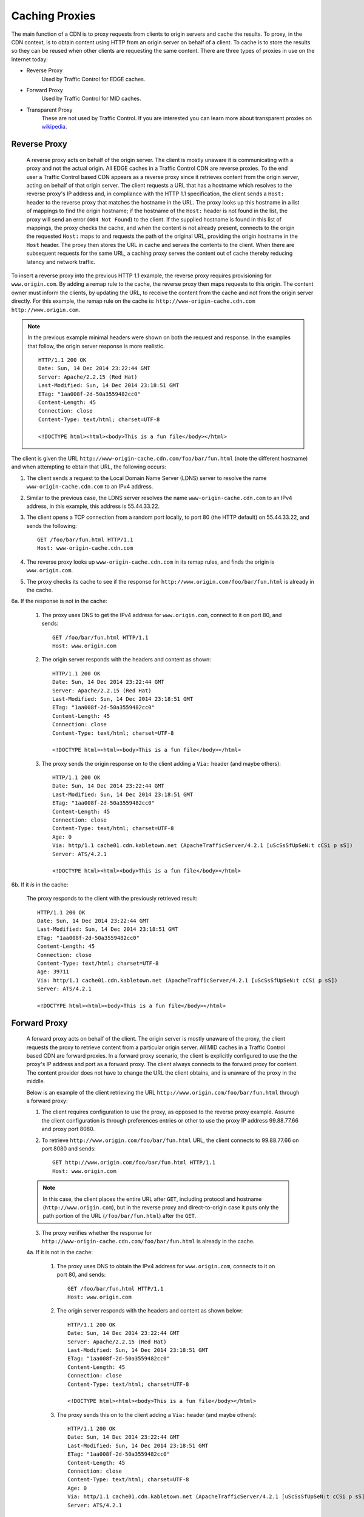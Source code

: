 ..
..
.. Licensed under the Apache License, Version 2.0 (the "License");
.. you may not use this file except in compliance with the License.
.. You may obtain a copy of the License at
..
..     http://www.apache.org/licenses/LICENSE-2.0
..
.. Unless required by applicable law or agreed to in writing, software
.. distributed under the License is distributed on an "AS IS" BASIS,
.. WITHOUT WARRANTIES OR CONDITIONS OF ANY KIND, either express or implied.
.. See the License for the specific language governing permissions and
.. limitations under the License.
..


.. |arrow| image:: fwda.png

.. _caching_proxy:

Caching Proxies
===============
The main function of a CDN is to proxy requests from clients to origin servers
and cache the results.
To proxy, in the CDN context, is to obtain content using HTTP from an origin
server on behalf of a client. To cache is to store the results so they can be
reused when other clients are requesting the same content. There are three
types of proxies in use on the Internet today:

- Reverse Proxy
	Used by Traffic Control for EDGE caches.
- Forward Proxy
	Used by Traffic Control for MID caches.
- Transparent Proxy
	These are not used by Traffic Control. If you are interested you can learn more about transparent proxies on `wikipedia <http://en.wikipedia.org/wiki/Proxy_server#Transparent_proxy>`_.

.. index::
	Reverse Proxy

.. _rev-proxy:

|arrow| Reverse Proxy
---------------------
	A reverse proxy acts on behalf of the origin server. The client is mostly unaware it is communicating with a proxy and not the actual origin. All EDGE caches in a Traffic Control CDN are reverse proxies. To the end user a Traffic Control based CDN appears as a reverse proxy since it retrieves content from the origin server, acting on behalf of that origin server. The client requests a URL that has a hostname which resolves to the reverse proxy's IP address and, in compliance with the HTTP 1.1 specification, the client sends a ``Host:`` header to the reverse proxy that matches the hostname in the URL. The proxy looks up this hostname in a list of mappings to find the origin hostname; if the hostname of the ``Host:`` header is not found in the list, the proxy will send an error (``404 Not Found``) to the client. If the supplied hostname is found in this list of mappings, the proxy checks the cache, and when the content is not already present, connects to the origin the requested ``Host:`` maps to and requests the path of the original URL, providing the origin hostname in the ``Host`` header. The proxy then stores the URL in cache and serves the contents to the client. When there are subsequent requests for the same URL, a caching proxy serves the content out of cache thereby reducing latency and network traffic.

.. seealso:: `ATS documentation on reverse proxy <https://docs.trafficserver.apache.org/en/latest/admin/reverse-proxy-http-redirects.en.html#http-reverse-proxy>`_.

To insert a reverse proxy into the previous HTTP 1.1 example, the reverse proxy requires provisioning
for ``www.origin.com``. By adding a remap rule to the cache, the reverse proxy then maps requests to
this origin. The content owner must inform the clients, by updating the URL, to receive the content
from the cache and not from the origin server directly. For this example, the remap rule on the
cache is: ``http://www-origin-cache.cdn.com http://www.origin.com``.

..  Note:: In the previous example minimal headers were shown on both the request and response. In the examples that follow, the origin server response is more realistic.
	::

		HTTP/1.1 200 OK
		Date: Sun, 14 Dec 2014 23:22:44 GMT
		Server: Apache/2.2.15 (Red Hat)
		Last-Modified: Sun, 14 Dec 2014 23:18:51 GMT
		ETag: "1aa008f-2d-50a3559482cc0"
		Content-Length: 45
		Connection: close
		Content-Type: text/html; charset=UTF-8

		<!DOCTYPE html><html><body>This is a fun file</body></html>

The client is given the URL ``http://www-origin-cache.cdn.com/foo/bar/fun.html`` (note the different hostname) and when attempting to obtain that URL, the following occurs:

1. The client sends a request to the Local Domain Name Server (LDNS) server to resolve the name ``www-origin-cache.cdn.com`` to an IPv4 address.

2. Similar to the previous case, the LDNS server resolves the name ``www-origin-cache.cdn.com`` to an IPv4 address, in this example, this address is 55.44.33.22.

3. The client opens a TCP connection from a random port locally, to port 80 (the HTTP default) on 55.44.33.22, and sends the following: ::

		GET /foo/bar/fun.html HTTP/1.1
		Host: www-origin-cache.cdn.com

4. The reverse proxy looks up ``www-origin-cache.cdn.com`` in its remap rules, and finds the origin is ``www.origin.com``.

5. The proxy checks its cache to see if the response for ``http://www.origin.com/foo/bar/fun.html`` is already in the cache.

6a. If the response is not in the cache:

	1. The proxy uses DNS to get the IPv4 address for ``www.origin.com``, connect to it on port 80, and sends: ::

		GET /foo/bar/fun.html HTTP/1.1
		Host: www.origin.com

	2. The origin server responds with the headers and content as shown: ::

			HTTP/1.1 200 OK
			Date: Sun, 14 Dec 2014 23:22:44 GMT
			Server: Apache/2.2.15 (Red Hat)
			Last-Modified: Sun, 14 Dec 2014 23:18:51 GMT
			ETag: "1aa008f-2d-50a3559482cc0"
			Content-Length: 45
			Connection: close
			Content-Type: text/html; charset=UTF-8

			<!DOCTYPE html><html><body>This is a fun file</body></html>

	3. The proxy sends the origin response on to the client adding a ``Via:`` header (and maybe others): ::

			HTTP/1.1 200 OK
			Date: Sun, 14 Dec 2014 23:22:44 GMT
			Last-Modified: Sun, 14 Dec 2014 23:18:51 GMT
			ETag: "1aa008f-2d-50a3559482cc0"
			Content-Length: 45
			Connection: close
			Content-Type: text/html; charset=UTF-8
			Age: 0
			Via: http/1.1 cache01.cdn.kabletown.net (ApacheTrafficServer/4.2.1 [uScSsSfUpSeN:t cCSi p sS])
			Server: ATS/4.2.1

			<!DOCTYPE html><html><body>This is a fun file</body></html>

6b. If it *is* in the cache:

	The proxy responds to the client with the previously retrieved result: ::

		HTTP/1.1 200 OK
		Date: Sun, 14 Dec 2014 23:22:44 GMT
		Last-Modified: Sun, 14 Dec 2014 23:18:51 GMT
		ETag: "1aa008f-2d-50a3559482cc0"
		Content-Length: 45
		Connection: close
		Content-Type: text/html; charset=UTF-8
		Age: 39711
		Via: http/1.1 cache01.cdn.kabletown.net (ApacheTrafficServer/4.2.1 [uScSsSfUpSeN:t cCSi p sS])
		Server: ATS/4.2.1

		<!DOCTYPE html><html><body>This is a fun file</body></html>


.. index::
	Forward Proxy

.. _fwd-proxy:

|arrow| Forward Proxy
---------------------
	A forward proxy acts on behalf of the client. The origin server is mostly unaware of the proxy, the client requests the proxy to retrieve content from a particular origin server. All MID caches in a Traffic Control based CDN are forward proxies. In a forward proxy scenario, the client is explicitly configured to use the the proxy's IP address and port as a forward proxy. The client always connects to the forward proxy for content. The content provider does not have to change the URL the client obtains, and is unaware of the proxy in the middle.

	..  seealso:: `ATS documentation on forward proxy <https://docs.trafficserver.apache.org/en/latest/admin/forward-proxy.en.html>`_.

	Below is an example of the client retrieving the URL ``http://www.origin.com/foo/bar/fun.html`` through a forward proxy:

	1. The client requires configuration to use the proxy, as opposed to the reverse proxy example. Assume the client configuration is through preferences entries or other to use the proxy IP address 99.88.77.66 and proxy port 8080.

	2. To retrieve ``http://www.origin.com/foo/bar/fun.html`` URL, the client connects to 99.88.77.66 on port 8080 and sends: ::

		GET http://www.origin.com/foo/bar/fun.html HTTP/1.1
		Host: www.origin.com


	..  Note:: In this case, the client places the entire URL after ``GET``, including protocol and hostname (``http://www.origin.com``), but in the reverse proxy and direct-to-origin case it puts only the path portion of the URL (``/foo/bar/fun.html``) after the ``GET``.

	3. The proxy verifies whether the response for ``http://www-origin-cache.cdn.com/foo/bar/fun.html`` is already in the cache.

	4a. If it is not in the cache:

		1. The proxy uses DNS to obtain the IPv4 address for ``www.origin.com``, connects to it on port 80, and sends: ::


				GET /foo/bar/fun.html HTTP/1.1
				Host: www.origin.com


		2. The origin server responds with the headers and content as shown below: ::


				HTTP/1.1 200 OK
				Date: Sun, 14 Dec 2014 23:22:44 GMT
				Server: Apache/2.2.15 (Red Hat)
				Last-Modified: Sun, 14 Dec 2014 23:18:51 GMT
				ETag: "1aa008f-2d-50a3559482cc0"
				Content-Length: 45
				Connection: close
				Content-Type: text/html; charset=UTF-8

				<!DOCTYPE html><html><body>This is a fun file</body></html>


		3. The proxy sends this on to the client adding a ``Via:`` header (and maybe others): ::

				HTTP/1.1 200 OK
				Date: Sun, 14 Dec 2014 23:22:44 GMT
				Last-Modified: Sun, 14 Dec 2014 23:18:51 GMT
				ETag: "1aa008f-2d-50a3559482cc0"
				Content-Length: 45
				Connection: close
				Content-Type: text/html; charset=UTF-8
				Age: 0
				Via: http/1.1 cache01.cdn.kabletown.net (ApacheTrafficServer/4.2.1 [uScSsSfUpSeN:t cCSi p sS])
				Server: ATS/4.2.1

				<!DOCTYPE html><html><body>This is a fun file</body></html>


	4b. If it *is* in the cache:

		The proxy responds to the client with the previously retrieved result: ::

			HTTP/1.1 200 OK
			Date: Sun, 14 Dec 2014 23:22:44 GMT
			Last-Modified: Sun, 14 Dec 2014 23:18:51 GMT
			ETag: "1aa008f-2d-50a3559482cc0"
			Content-Length: 45
			Connection: close
			Content-Type: text/html; charset=UTF-8
			Age: 99711
			Via: http/1.1 cache01.cdn.kabletown.net (ApacheTrafficServer/4.2.1 [uScSsSfUpSeN:t cCSi p sS])
			Server: ATS/4.2.1

			<!DOCTYPE html><html><body>This is a fun file</body></html>
